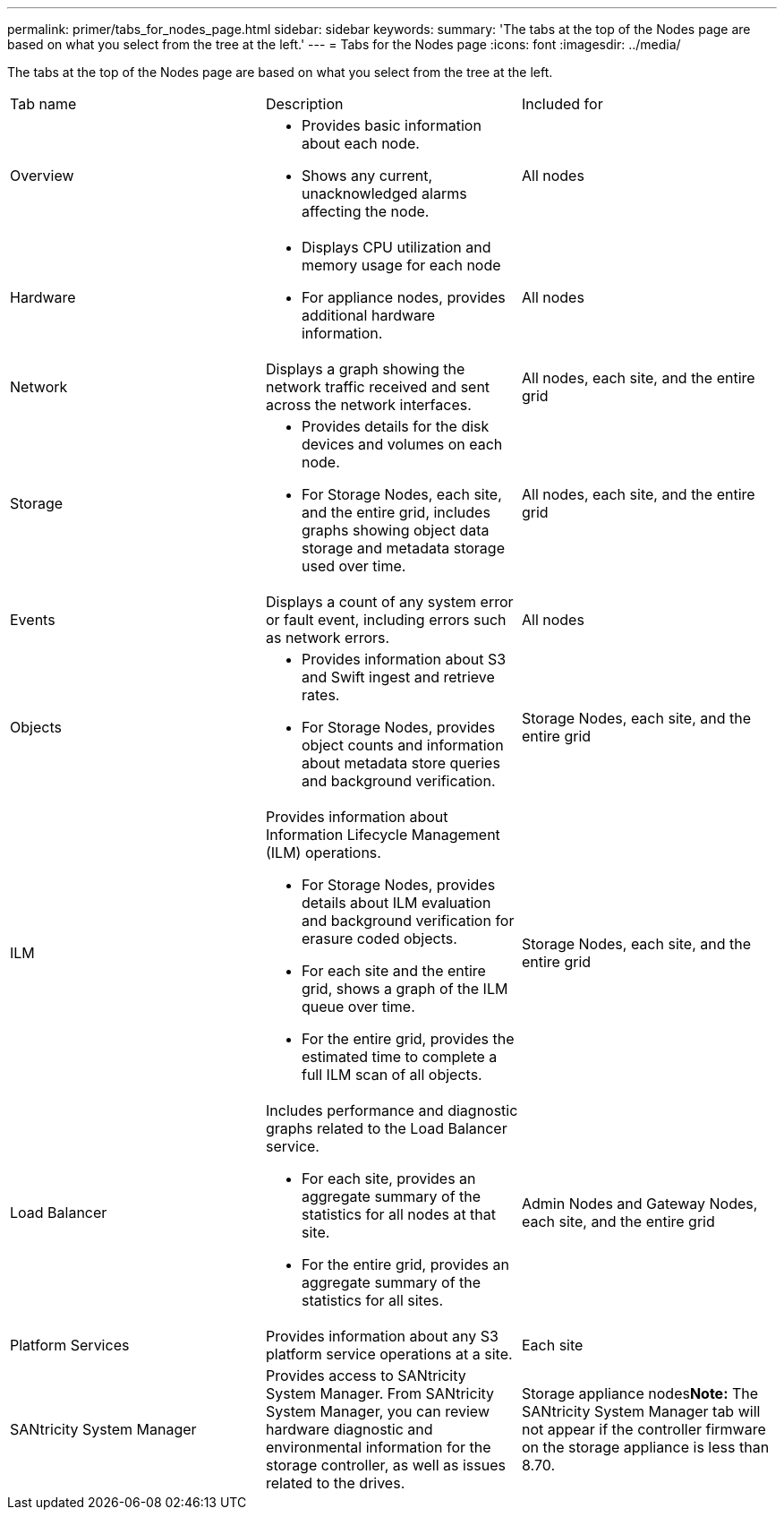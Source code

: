 ---
permalink: primer/tabs_for_nodes_page.html
sidebar: sidebar
keywords: 
summary: 'The tabs at the top of the Nodes page are based on what you select from the tree at the left.'
---
= Tabs for the Nodes page
:icons: font
:imagesdir: ../media/

[.lead]
The tabs at the top of the Nodes page are based on what you select from the tree at the left.

|===
| Tab name| Description| Included for
a|
Overview
a|

* Provides basic information about each node.
* Shows any current, unacknowledged alarms affecting the node.

a|
All nodes
a|
Hardware
a|

* Displays CPU utilization and memory usage for each node
* For appliance nodes, provides additional hardware information.

a|
All nodes
a|
Network
a|
Displays a graph showing the network traffic received and sent across the network interfaces.
a|
All nodes, each site, and the entire grid
a|
Storage
a|

* Provides details for the disk devices and volumes on each node.
* For Storage Nodes, each site, and the entire grid, includes graphs showing object data storage and metadata storage used over time.

a|
All nodes, each site, and the entire grid
a|
Events
a|
Displays a count of any system error or fault event, including errors such as network errors.
a|
All nodes
a|
Objects
a|

* Provides information about S3 and Swift ingest and retrieve rates.
* For Storage Nodes, provides object counts and information about metadata store queries and background verification.

a|
Storage Nodes, each site, and the entire grid
a|
ILM
a|
Provides information about Information Lifecycle Management (ILM) operations.

* For Storage Nodes, provides details about ILM evaluation and background verification for erasure coded objects.
* For each site and the entire grid, shows a graph of the ILM queue over time.
* For the entire grid, provides the estimated time to complete a full ILM scan of all objects.

a|
Storage Nodes, each site, and the entire grid
a|
Load Balancer
a|
Includes performance and diagnostic graphs related to the Load Balancer service.

* For each site, provides an aggregate summary of the statistics for all nodes at that site.
* For the entire grid, provides an aggregate summary of the statistics for all sites.

a|
Admin Nodes and Gateway Nodes, each site, and the entire grid
a|
Platform Services
a|
Provides information about any S3 platform service operations at a site.
a|
Each site
a|
SANtricity System Manager
a|
Provides access to SANtricity System Manager. From SANtricity System Manager, you can review hardware diagnostic and environmental information for the storage controller, as well as issues related to the drives.
a|
Storage appliance nodes**Note:** The SANtricity System Manager tab will not appear if the controller firmware on the storage appliance is less than 8.70.

|===
